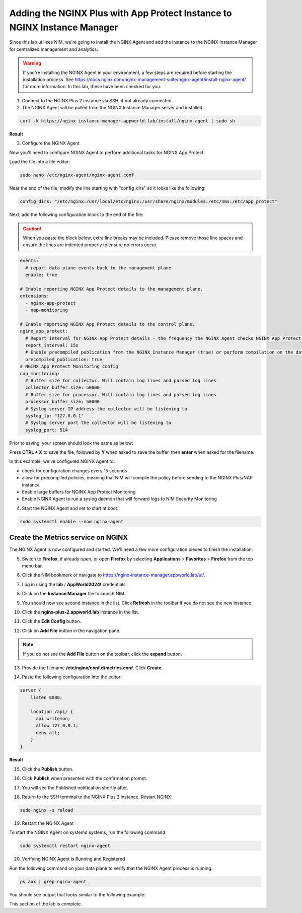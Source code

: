 Adding the NGINX Plus with App Protect Instance to NGINX Instance Manager
=========================================================================

Since this lab utilizes NIM, we're going to install the NGINX Agent and add the instance to the NGINX Instance Manager for centralized management and analytics.

.. warning:: If you're installing the NGINX Agent in your environment, a few steps are required before starting the installation process. See https://docs.nginx.com/nginx-management-suite/nginx-agent/install-nginx-agent/ for more information. In this lab, these have been checked for you.

1. Connect to the NGINX Plus 2 instance via SSH, if not already connected.

2. The NGINX Agent will be pulled from the NGINX Instance Manager server and installed:

.. code-block:: bash

  curl -k https://nginx-instance-manager.appworld.lab/install/nginx-agent | sudo sh

**Result**

.. image:: images/nginx_agent_install_result.png

3. Configure the NGINX Agent

Now you'll need to configure NGINX Agent to perform additional tasks for NGINX App Protect. 

Load the file into a file editor:

.. code-block:: bash

  sudo nano /etc/nginx-agent/nginx-agent.conf

Near the end of the file, modify the line starting with "config_dirs" so it looks like the following:

.. code-block:: bash

  config_dirs: "/etc/nginx:/usr/local/etc/nginx:/usr/share/nginx/modules:/etc/nms:/etc/app_protect"


Next, add the following configuration block to the end of the file:

.. caution:: When you paste the block below, extra line breaks may be included. Please remove those line spaces and ensure the lines are indented properly to ensure no errors occur.

.. code-block:: bash

  events:
    # report data plane events back to the management plane
    enable: true

  # Enable reporting NGINX App Protect details to the management plane.
  extensions:
    - nginx-app-protect
    - nap-monitoring

  # Enable reporting NGINX App Protect details to the control plane.
  nginx_app_protect:
    # Report interval for NGINX App Protect details - the frequency the NGINX Agent checks NGINX App Protect for changes.
    report_interval: 15s
    # Enable precompiled publication from the NGINX Instance Manager (true) or perform compilation on the data plane host (false).
    precompiled_publication: true
  # NGINX App Protect Monitoring config
  nap_monitoring:
    # Buffer size for collector. Will contain log lines and parsed log lines
    collector_buffer_size: 50000
    # Buffer size for processor. Will contain log lines and parsed log lines
    processor_buffer_size: 50000
    # Syslog server IP address the collector will be listening to
    syslog_ip: "127.0.0.1"
    # Syslog server port the collector will be listening to
    syslog_port: 514

Prior to saving, your screen should look the same as below:

.. image:: images/nginx_agent_conf_edits.png

Press **CTRL + X** to save the file, followed by **Y** when asked to save the buffer, then **enter** when asked for the filename. 

In this example, we've configured NGINX Agent to:

- check for configuration changes every 15 seconds
- allow for precompiled policies, meaning that NIM will compile the policy before sending to the NGINX Plus/NAP instance
- Enable large buffers for NGINX App Protect Monitoring
- Enable NGINX Agent to run a syslog daemon that will forward logs to NIM Security Monitoring

4. Start the NGINX Agent and set to start at boot:

.. code-block:: bash

  sudo systemctl enable --now nginx-agent

Create the Metrics service on NGINX
-----------------------------------

The NGINX Agent is now configured and started. We'll need a few more configuration pieces to finish the installation.

5. Switch to **Firefox**, if already open, or open **Firefox** by selecting **Applications** > **Favorites** > **Firefox** from the top menu bar.

.. image:: images/firefox_launch.png

6. Click the NIM bookmark or navigate to https://nginx-instance-manager.appworld.lab/ui/.

.. image:: images/launch_nim.png

7. Log in using the **lab** / **AppWorld2024!** credentials.

.. image:: images/login.png

8. Click on the **Instance Manager** tile to launch NIM. 

.. image:: images/nim_tile.png

9. You should now see second instance in the list. Click **Refresh** in the toolbar if you do not see the new instance.

.. image:: images/nim_refresh_result.png

10. Click the **nginx-plus-2.appworld.lab** instance in the list. 

.. image:: images/nginx_plus_2_detail.png

11. Click the **Edit Config** button.

.. image:: images/edit_button.png

12. Click on **Add File** button in the navigation pane.

.. |expand_button| image:: images/expand_button.png
   :scale: 25%

.. note:: If you do not see the **Add File** button on the toolbar, click the |expand_button| **expand** button.

.. image:: images/add_file_button.png

13. Provide the filename **/etc/nginx/conf.d/metrics.conf**. Click **Create**.

.. image:: images/filename_prompt.png

14. Paste the following configuration into the editor:

.. code-block:: bash

  server {
      listen 8080;

      location /api/ {
        api write=on;
        allow 127.0.0.1;
        deny all;
      }
  }

**Result**

.. image:: images/file_contents.png

15. Click the **Publish** button.

.. image:: images/publish_button.png

16. Click **Publish** when presented with the confirmation prompt.

.. image:: images/publish_confirm.png

17. You will see the Published notification shortly after. 

.. image:: images/published_notification.png

18. Return to the SSH terminal to the NGINX Plus 2 instance. Restart NGINX:

.. code-block:: bash

   sudo nginx -s reload

19. Restart the NGINX Agent

To start the NGINX Agent on systemd systems, run the following command:

.. code-block:: bash

   sudo systemctl restart nginx-agent

20. Verifying NGINX Agent is Running and Registered

Run the following command on your data plane to verify that the NGINX Agent process is running:

.. code-block:: bash

  ps aux | grep nginx-agent

You should see output that looks similar to the following example:

.. image:: images/nginx_agent_ps_aux_result.png

This section of the lab is complete.
